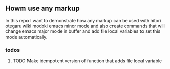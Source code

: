 ** Howm use any markup

In this repo
I want to demonstrate how any markup can be used with
hitori otegaru wiki modoki emacs minor mode and also create commands
that will change emacs major mode in buffer
and add file local variables to set this mode automatically.


*** todos

**** TODO Make idempotent version of function that adds file local variable
